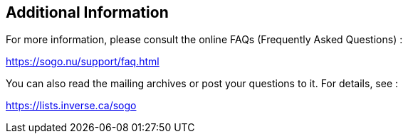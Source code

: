 ////

    Additional information section

    This file is part of the SOGo project.
    Authors: 
      - Inverse inc. <info@inverse.ca>

    Copyright (C) 2008-2018 Inverse inc.
    License: GFDL 1.2 or later. http://www.gnu.org/licenses/fdl.html

////

Additional Information
----------------------

For more information, please consult the online FAQs (Frequently Asked
Questions) :

https://sogo.nu/support/faq.html

You can also read the mailing archives or post your questions to it. For
details, see :

https://lists.inverse.ca/sogo

// vim: set syntax=asciidoc tabstop=2 shiftwidth=2 expandtab:
